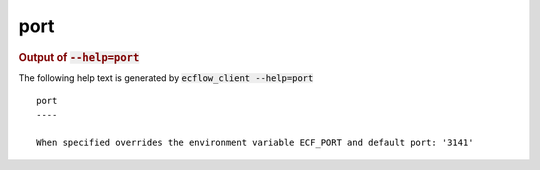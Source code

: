 
.. _port_cli:

port
////







.. rubric:: Output of :code:`--help=port`



The following help text is generated by :code:`ecflow_client --help=port`

::

   
   port
   ----
   
   When specified overrides the environment variable ECF_PORT and default port: '3141'
   
   

